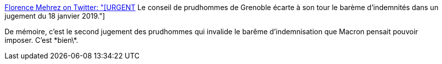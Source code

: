 :jbake-type: post
:jbake-status: published
:jbake-title: Florence Mehrez on Twitter: "[URGENT] Le conseil de prudhommes de Grenoble écarte à son tour le barème d'indemnités dans un jugement du 18 janvier 2019."
:jbake-tags: france,économie,travail,prud'hommes,_mois_janv.,_année_2019
:jbake-date: 2019-01-21
:jbake-depth: ../
:jbake-uri: shaarli/1548083700000.adoc
:jbake-source: https://nicolas-delsaux.hd.free.fr/Shaarli?searchterm=https%3A%2F%2Ftwitter.com%2Fflorencemehrez%2Fstatus%2F1087343110240305152&searchtags=france+%C3%A9conomie+travail+prud%27hommes+_mois_janv.+_ann%C3%A9e_2019
:jbake-style: shaarli

https://twitter.com/florencemehrez/status/1087343110240305152[Florence Mehrez on Twitter: "[URGENT] Le conseil de prudhommes de Grenoble écarte à son tour le barème d'indemnités dans un jugement du 18 janvier 2019."]

De mémoire, c'est le second jugement des prudhommes qui invalide le barême d'indemnisation que Macron pensait pouvoir imposer. C'est \*bien\*.
